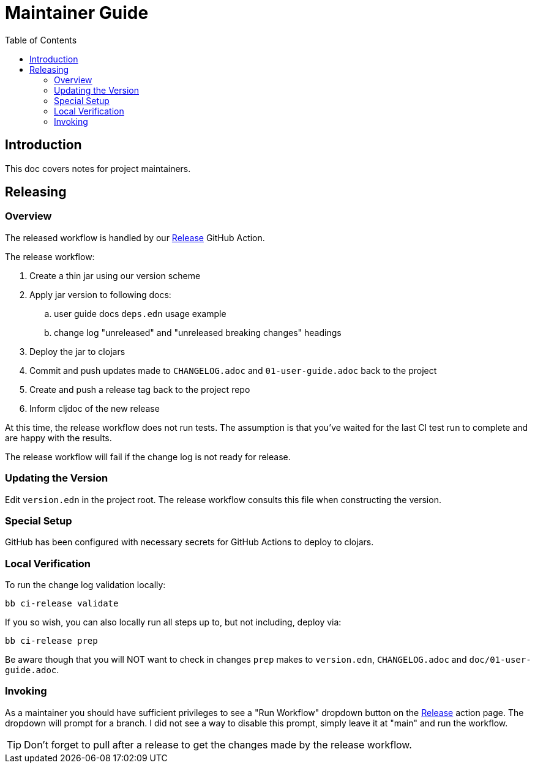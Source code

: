 = Maintainer Guide
:toclevels: 6
:toc:

== Introduction
This doc covers notes for project maintainers.

== Releasing

=== Overview
The released workflow is handled by our https://github.com/clj-commons/rewrite-clj/actions?query=workflow%3A%22Release%22[Release] GitHub Action.

The release workflow:

. Create a thin jar using our version scheme
. Apply jar version to following docs:
.. user guide docs `deps.edn` usage example
.. change log "unreleased" and "unreleased breaking changes" headings
. Deploy the jar to clojars
. Commit and push updates made to `CHANGELOG.adoc` and `01-user-guide.adoc` back to the project
. Create and push a release tag back to the project repo
. Inform cljdoc of the new release

At this time, the release workflow does not run tests.
The assumption is that you've waited for the last CI test run to complete and are happy with the results.

The release workflow will fail if the change log is not ready for release.

=== Updating the Version

Edit `version.edn` in the project root.
The release workflow consults this file when constructing the version.

=== Special Setup

GitHub has been configured with necessary secrets for GitHub Actions to deploy to clojars.

=== Local Verification
To run the change log validation locally:

[source,shell]
----
bb ci-release validate
----

If you so wish, you can also locally run all steps up to, but not including, deploy via:

[source,shell]
----
bb ci-release prep
----
Be aware though that you will NOT want to check in changes `prep` makes to `version.edn`, `CHANGELOG.adoc` and `doc/01-user-guide.adoc`.

=== Invoking

As a maintainer you should have sufficient privileges to see a "Run Workflow" dropdown button on the https://github.com/clj-commons/rewrite-clj/actions?query=workflow%3A%22Release%22[Release] action page.
The dropdown will prompt for a branch.
I did not see a way to disable this prompt, simply leave it at "main" and run the workflow.

TIP: Don't forget to pull after a release to get the changes made by the release workflow.
